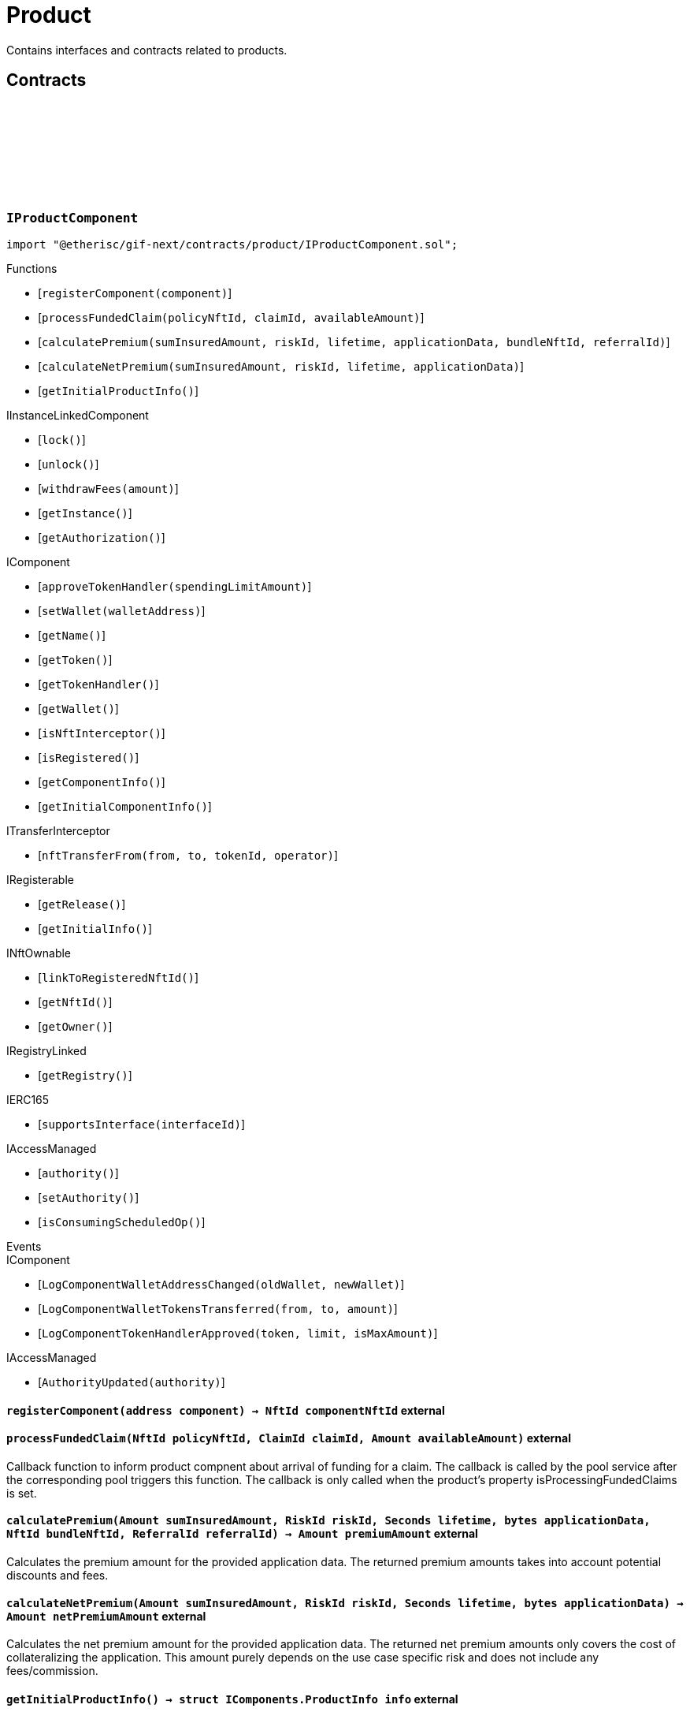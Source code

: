 :github-icon: pass:[<svg class="icon"><use href="#github-icon"/></svg>]

= Product
 
Contains interfaces and contracts related to products. 

== Contracts

:registerComponent: pass:normal[xref:#IProductComponent-registerComponent-address-[`++registerComponent++`]]
:processFundedClaim: pass:normal[xref:#IProductComponent-processFundedClaim-NftId-ClaimId-Amount-[`++processFundedClaim++`]]
:calculatePremium: pass:normal[xref:#IProductComponent-calculatePremium-Amount-RiskId-Seconds-bytes-NftId-ReferralId-[`++calculatePremium++`]]
:calculateNetPremium: pass:normal[xref:#IProductComponent-calculateNetPremium-Amount-RiskId-Seconds-bytes-[`++calculateNetPremium++`]]
:getInitialProductInfo: pass:normal[xref:#IProductComponent-getInitialProductInfo--[`++getInitialProductInfo++`]]

[.contract]
[[IProductComponent]]
=== `++IProductComponent++` link:https://github.com/etherisc/gif-next/blob/develop/contracts/product/IProductComponent.sol[{github-icon},role=heading-link]

[.hljs-theme-light.nopadding]
```solidity
import "@etherisc/gif-next/contracts/product/IProductComponent.sol";
```

[.contract-index]
.Functions
--
* [`++registerComponent(component)++`]
* [`++processFundedClaim(policyNftId, claimId, availableAmount)++`]
* [`++calculatePremium(sumInsuredAmount, riskId, lifetime, applicationData, bundleNftId, referralId)++`]
* [`++calculateNetPremium(sumInsuredAmount, riskId, lifetime, applicationData)++`]
* [`++getInitialProductInfo()++`]

[.contract-subindex-inherited]
.IInstanceLinkedComponent
* [`++lock()++`]
* [`++unlock()++`]
* [`++withdrawFees(amount)++`]
* [`++getInstance()++`]
* [`++getAuthorization()++`]

[.contract-subindex-inherited]
.IComponent
* [`++approveTokenHandler(spendingLimitAmount)++`]
* [`++setWallet(walletAddress)++`]
* [`++getName()++`]
* [`++getToken()++`]
* [`++getTokenHandler()++`]
* [`++getWallet()++`]
* [`++isNftInterceptor()++`]
* [`++isRegistered()++`]
* [`++getComponentInfo()++`]
* [`++getInitialComponentInfo()++`]

[.contract-subindex-inherited]
.ITransferInterceptor
* [`++nftTransferFrom(from, to, tokenId, operator)++`]

[.contract-subindex-inherited]
.IRegisterable
* [`++getRelease()++`]
* [`++getInitialInfo()++`]

[.contract-subindex-inherited]
.INftOwnable
* [`++linkToRegisteredNftId()++`]
* [`++getNftId()++`]
* [`++getOwner()++`]

[.contract-subindex-inherited]
.IRegistryLinked
* [`++getRegistry()++`]

[.contract-subindex-inherited]
.IERC165
* [`++supportsInterface(interfaceId)++`]

[.contract-subindex-inherited]
.IAccessManaged
* [`++authority()++`]
* [`++setAuthority()++`]
* [`++isConsumingScheduledOp()++`]

--

[.contract-index]
.Events
--

[.contract-subindex-inherited]
.IInstanceLinkedComponent

[.contract-subindex-inherited]
.IComponent
* [`++LogComponentWalletAddressChanged(oldWallet, newWallet)++`]
* [`++LogComponentWalletTokensTransferred(from, to, amount)++`]
* [`++LogComponentTokenHandlerApproved(token, limit, isMaxAmount)++`]

[.contract-subindex-inherited]
.ITransferInterceptor

[.contract-subindex-inherited]
.IRegisterable

[.contract-subindex-inherited]
.INftOwnable

[.contract-subindex-inherited]
.IRegistryLinked

[.contract-subindex-inherited]
.IERC165

[.contract-subindex-inherited]
.IAccessManaged
* [`++AuthorityUpdated(authority)++`]

--

[.contract-item]
[[IProductComponent-registerComponent-address-]]
==== `[.contract-item-name]#++registerComponent++#++(address component) → NftId componentNftId++` [.item-kind]#external#

[.contract-item]
[[IProductComponent-processFundedClaim-NftId-ClaimId-Amount-]]
==== `[.contract-item-name]#++processFundedClaim++#++(NftId policyNftId, ClaimId claimId, Amount availableAmount)++` [.item-kind]#external#

Callback function to inform product compnent about arrival of funding for a claim.
The callback is called by the pool service after the corresponding pool triggers this function.
The callback is only called when the product's property isProcessingFundedClaims is set.

[.contract-item]
[[IProductComponent-calculatePremium-Amount-RiskId-Seconds-bytes-NftId-ReferralId-]]
==== `[.contract-item-name]#++calculatePremium++#++(Amount sumInsuredAmount, RiskId riskId, Seconds lifetime, bytes applicationData, NftId bundleNftId, ReferralId referralId) → Amount premiumAmount++` [.item-kind]#external#

Calculates the premium amount for the provided application data.
The returned premium amounts takes into account potential discounts and fees.

[.contract-item]
[[IProductComponent-calculateNetPremium-Amount-RiskId-Seconds-bytes-]]
==== `[.contract-item-name]#++calculateNetPremium++#++(Amount sumInsuredAmount, RiskId riskId, Seconds lifetime, bytes applicationData) → Amount netPremiumAmount++` [.item-kind]#external#

Calculates the net premium amount for the provided application data.
The returned net premium amounts only covers the cost of collateralizing the application.
This amount purely depends on the use case specific risk and does not include any fees/commission.

[.contract-item]
[[IProductComponent-getInitialProductInfo--]]
==== `[.contract-item-name]#++getInitialProductInfo++#++() → struct IComponents.ProductInfo info++` [.item-kind]#external#

returns initial pool specific infos for this pool

:ErrorApplicationServiceNotProduct: pass:normal[xref:#IApplicationService-ErrorApplicationServiceNotProduct-NftId-ObjectType-[`++ErrorApplicationServiceNotProduct++`]]
:ErrorApplicationServiceBundlePoolMismatch: pass:normal[xref:#IApplicationService-ErrorApplicationServiceBundlePoolMismatch-NftId-NftId-NftId-[`++ErrorApplicationServiceBundlePoolMismatch++`]]
:create: pass:normal[xref:#IApplicationService-create-address-RiskId-Amount-Amount-Seconds-NftId-ReferralId-bytes-[`++create++`]]
:adjust: pass:normal[xref:#IApplicationService-adjust-NftId-RiskId-NftId-ReferralId-Amount-Seconds-bytes-[`++adjust++`]]
:renew: pass:normal[xref:#IApplicationService-renew-NftId-NftId-[`++renew++`]]
:revoke: pass:normal[xref:#IApplicationService-revoke-NftId-[`++revoke++`]]

[.contract]
[[IApplicationService]]
=== `++IApplicationService++` link:https://github.com/etherisc/gif-next/blob/develop/contracts/product/IApplicationService.sol[{github-icon},role=heading-link]

[.hljs-theme-light.nopadding]
```solidity
import "@etherisc/gif-next/contracts/product/IApplicationService.sol";
```

gif service responsible for creating applications
only product components may call transaction functions

[.contract-index]
.Functions
--
* [`++create(applicationOwner, riskId, sumInsuredAmount, premiumAmount, lifetime, bundleNftId, referralId, applicationData)++`]
* [`++adjust(applicationNftId, riskId, bundleNftId, referralId, sumInsuredAmount, lifetime, applicationData)++`]
* [`++renew(policyNftId, bundleNftId)++`]
* [`++revoke(policyNftId)++`]

[.contract-subindex-inherited]
.IService
* [`++getDomain()++`]
* [`++getRoleId()++`]

[.contract-subindex-inherited]
.IAccessManaged
* [`++authority()++`]
* [`++setAuthority()++`]
* [`++isConsumingScheduledOp()++`]

[.contract-subindex-inherited]
.IVersionable
* [`++initializeVersionable(activatedBy, activationData)++`]
* [`++upgradeVersionable(upgradeData)++`]
* [`++getVersion()++`]

[.contract-subindex-inherited]
.IRegisterable
* [`++getRelease()++`]
* [`++getInitialInfo()++`]

[.contract-subindex-inherited]
.INftOwnable
* [`++linkToRegisteredNftId()++`]
* [`++getNftId()++`]
* [`++getOwner()++`]

[.contract-subindex-inherited]
.IRegistryLinked
* [`++getRegistry()++`]

[.contract-subindex-inherited]
.IERC165
* [`++supportsInterface(interfaceId)++`]

--

[.contract-index]
.Events
--

[.contract-subindex-inherited]
.IService

[.contract-subindex-inherited]
.IAccessManaged
* [`++AuthorityUpdated(authority)++`]

[.contract-subindex-inherited]
.IVersionable

[.contract-subindex-inherited]
.IRegisterable

[.contract-subindex-inherited]
.INftOwnable

[.contract-subindex-inherited]
.IRegistryLinked

[.contract-subindex-inherited]
.IERC165

--

[.contract-item]
[[IApplicationService-create-address-RiskId-Amount-Amount-Seconds-NftId-ReferralId-bytes-]]
==== `[.contract-item-name]#++create++#++(address applicationOwner, RiskId riskId, Amount sumInsuredAmount, Amount premiumAmount, Seconds lifetime, NftId bundleNftId, ReferralId referralId, bytes applicationData) → NftId applicationNftId++` [.item-kind]#external#

creates a new application based on the specified attributes
may only be called by a product component

[.contract-item]
[[IApplicationService-adjust-NftId-RiskId-NftId-ReferralId-Amount-Seconds-bytes-]]
==== `[.contract-item-name]#++adjust++#++(NftId applicationNftId, RiskId riskId, NftId bundleNftId, ReferralId referralId, Amount sumInsuredAmount, Seconds lifetime, bytes applicationData)++` [.item-kind]#external#

updates application attributes
may only be called while the application is in applied state
may only be called by the referenced product related to applicationNftId

[.contract-item]
[[IApplicationService-renew-NftId-NftId-]]
==== `[.contract-item-name]#++renew++#++(NftId policyNftId, NftId bundleNftId) → NftId applicationNftId++` [.item-kind]#external#

creates a new application that extends the provided policy
lifetime will seamlessly extend referenced policy, for closed policies
lifetime will start at underwriting time
product will need to limit the time window for renewal as underwriting
will lock the collateral at underwriting time which might be earlier than activation time
policyNftId needs to refer to an underwritten (or active or closed) policy
may only be called by the referenced product related to policyNftId

[.contract-item]
[[IApplicationService-revoke-NftId-]]
==== `[.contract-item-name]#++revoke++#++(NftId policyNftId)++` [.item-kind]#external#

revokes the application represented by {policyNftId}
an application can only be revoked in applied state
only the application holder may revoke an application

:ErrorPricingServiceTargetWalletAmountsMismatch: pass:normal[xref:#IPricingService-ErrorPricingServiceTargetWalletAmountsMismatch--[`++ErrorPricingServiceTargetWalletAmountsMismatch++`]]
:ErrorPricingServiceBundlePoolMismatch: pass:normal[xref:#IPricingService-ErrorPricingServiceBundlePoolMismatch-NftId-NftId-NftId-[`++ErrorPricingServiceBundlePoolMismatch++`]]
:ErrorPricingServiceFeeCalculationMismatch: pass:normal[xref:#IPricingService-ErrorPricingServiceFeeCalculationMismatch-Amount-Amount-Amount-Amount-Amount-Amount-[`++ErrorPricingServiceFeeCalculationMismatch++`]]
:calculatePremium: pass:normal[xref:#IPricingService-calculatePremium-NftId-RiskId-Amount-Seconds-bytes-NftId-ReferralId-[`++calculatePremium++`]]

[.contract]
[[IPricingService]]
=== `++IPricingService++` link:https://github.com/etherisc/gif-next/blob/develop/contracts/product/IPricingService.sol[{github-icon},role=heading-link]

[.hljs-theme-light.nopadding]
```solidity
import "@etherisc/gif-next/contracts/product/IPricingService.sol";
```

[.contract-index]
.Functions
--
* [`++calculatePremium(productNftId, riskId, sumInsuredAmount, lifetime, applicationData, bundleNftId, referralId)++`]

[.contract-subindex-inherited]
.IService
* [`++getDomain()++`]
* [`++getRoleId()++`]

[.contract-subindex-inherited]
.IAccessManaged
* [`++authority()++`]
* [`++setAuthority()++`]
* [`++isConsumingScheduledOp()++`]

[.contract-subindex-inherited]
.IVersionable
* [`++initializeVersionable(activatedBy, activationData)++`]
* [`++upgradeVersionable(upgradeData)++`]
* [`++getVersion()++`]

[.contract-subindex-inherited]
.IRegisterable
* [`++getRelease()++`]
* [`++getInitialInfo()++`]

[.contract-subindex-inherited]
.INftOwnable
* [`++linkToRegisteredNftId()++`]
* [`++getNftId()++`]
* [`++getOwner()++`]

[.contract-subindex-inherited]
.IRegistryLinked
* [`++getRegistry()++`]

[.contract-subindex-inherited]
.IERC165
* [`++supportsInterface(interfaceId)++`]

--

[.contract-index]
.Events
--

[.contract-subindex-inherited]
.IService

[.contract-subindex-inherited]
.IAccessManaged
* [`++AuthorityUpdated(authority)++`]

[.contract-subindex-inherited]
.IVersionable

[.contract-subindex-inherited]
.IRegisterable

[.contract-subindex-inherited]
.INftOwnable

[.contract-subindex-inherited]
.IRegistryLinked

[.contract-subindex-inherited]
.IERC165

--

[.contract-item]
[[IPricingService-calculatePremium-NftId-RiskId-Amount-Seconds-bytes-NftId-ReferralId-]]
==== `[.contract-item-name]#++calculatePremium++#++(NftId productNftId, RiskId riskId, Amount sumInsuredAmount, Seconds lifetime, bytes applicationData, NftId bundleNftId, ReferralId referralId) → struct IPolicy.PremiumInfo premium++` [.item-kind]#external#

:PRODUCT_STORAGE_LOCATION_V1: pass:normal[xref:#Product-PRODUCT_STORAGE_LOCATION_V1-bytes32[`++PRODUCT_STORAGE_LOCATION_V1++`]]
:ProductStorage: pass:normal[xref:#Product-ProductStorage[`++ProductStorage++`]]
:registerComponent: pass:normal[xref:#Product-registerComponent-address-[`++registerComponent++`]]
:processFundedClaim: pass:normal[xref:#Product-processFundedClaim-NftId-ClaimId-Amount-[`++processFundedClaim++`]]
:calculatePremium: pass:normal[xref:#Product-calculatePremium-Amount-RiskId-Seconds-bytes-NftId-ReferralId-[`++calculatePremium++`]]
:calculateNetPremium: pass:normal[xref:#Product-calculateNetPremium-Amount-RiskId-Seconds-bytes-[`++calculateNetPremium++`]]
:getInitialProductInfo: pass:normal[xref:#Product-getInitialProductInfo--[`++getInitialProductInfo++`]]
:_initializeProduct: pass:normal[xref:#Product-_initializeProduct-address-NftId-contract-IAuthorization-address-string-address-bool-bool-bool-uint8-bytes-[`++_initializeProduct++`]]
:_setFees: pass:normal[xref:#Product-_setFees-struct-Fee-struct-Fee-[`++_setFees++`]]
:_createRisk: pass:normal[xref:#Product-_createRisk-RiskId-bytes-[`++_createRisk++`]]
:_updateRisk: pass:normal[xref:#Product-_updateRisk-RiskId-bytes-[`++_updateRisk++`]]
:_updateRiskState: pass:normal[xref:#Product-_updateRiskState-RiskId-StateId-[`++_updateRiskState++`]]
:_getRiskInfo: pass:normal[xref:#Product-_getRiskInfo-RiskId-[`++_getRiskInfo++`]]
:_createApplication: pass:normal[xref:#Product-_createApplication-address-RiskId-Amount-Amount-Seconds-NftId-ReferralId-bytes-[`++_createApplication++`]]
:_createPolicy: pass:normal[xref:#Product-_createPolicy-NftId-Timestamp-[`++_createPolicy++`]]
:_decline: pass:normal[xref:#Product-_decline-NftId-[`++_decline++`]]
:_expire: pass:normal[xref:#Product-_expire-NftId-Timestamp-[`++_expire++`]]
:_collectPremium: pass:normal[xref:#Product-_collectPremium-NftId-Timestamp-[`++_collectPremium++`]]
:_activate: pass:normal[xref:#Product-_activate-NftId-Timestamp-[`++_activate++`]]
:_close: pass:normal[xref:#Product-_close-NftId-[`++_close++`]]
:_submitClaim: pass:normal[xref:#Product-_submitClaim-NftId-Amount-bytes-[`++_submitClaim++`]]
:_confirmClaim: pass:normal[xref:#Product-_confirmClaim-NftId-ClaimId-Amount-bytes-[`++_confirmClaim++`]]
:_declineClaim: pass:normal[xref:#Product-_declineClaim-NftId-ClaimId-bytes-[`++_declineClaim++`]]
:_closeClaim: pass:normal[xref:#Product-_closeClaim-NftId-ClaimId-[`++_closeClaim++`]]
:_createPayout: pass:normal[xref:#Product-_createPayout-NftId-ClaimId-Amount-bytes-[`++_createPayout++`]]
:_createPayoutForBeneficiary: pass:normal[xref:#Product-_createPayoutForBeneficiary-NftId-ClaimId-Amount-address-bytes-[`++_createPayoutForBeneficiary++`]]
:_processPayout: pass:normal[xref:#Product-_processPayout-NftId-PayoutId-[`++_processPayout++`]]
:_toRiskId: pass:normal[xref:#Product-_toRiskId-string-[`++_toRiskId++`]]
:_getProductStorage: pass:normal[xref:#Product-_getProductStorage--[`++_getProductStorage++`]]

[.contract]
[[Product]]
=== `++Product++` link:https://github.com/etherisc/gif-next/blob/develop/contracts/product/Product.sol[{github-icon},role=heading-link]

[.hljs-theme-light.nopadding]
```solidity
import "@etherisc/gif-next/contracts/product/Product.sol";
```

[.contract-index]
.Functions
--
* [`++registerComponent(component)++`]
* [`++processFundedClaim(policyNftId, claimId, availableAmount)++`]
* [`++calculatePremium(sumInsuredAmount, riskId, lifetime, applicationData, bundleNftId, referralId)++`]
* [`++calculateNetPremium(sumInsuredAmount, , , )++`]
* [`++getInitialProductInfo()++`]
* [`++_initializeProduct(registry, instanceNftId, authorization, initialOwner, name, token, isInterceptor, isProcessingFundedClaims, hasDistribution, numberOfOracles, componentData)++`]
* [`++_setFees(productFee, processingFee)++`]
* [`++_createRisk(id, data)++`]
* [`++_updateRisk(id, data)++`]
* [`++_updateRiskState(id, state)++`]
* [`++_getRiskInfo(id)++`]
* [`++_createApplication(applicationOwner, riskId, sumInsuredAmount, premiumAmount, lifetime, bundleNftId, referralId, applicationData)++`]
* [`++_createPolicy(applicationNftId, activateAt)++`]
* [`++_decline(policyNftId)++`]
* [`++_expire(policyNftId, expireAt)++`]
* [`++_collectPremium(policyNftId, activateAt)++`]
* [`++_activate(policyNftId, activateAt)++`]
* [`++_close(policyNftId)++`]
* [`++_submitClaim(policyNftId, claimAmount, claimData)++`]
* [`++_confirmClaim(policyNftId, claimId, confirmedAmount, data)++`]
* [`++_declineClaim(policyNftId, claimId, data)++`]
* [`++_closeClaim(policyNftId, claimId)++`]
* [`++_createPayout(policyNftId, claimId, amount, data)++`]
* [`++_createPayoutForBeneficiary(policyNftId, claimId, amount, beneficiary, data)++`]
* [`++_processPayout(policyNftId, payoutId)++`]
* [`++_toRiskId(riskName)++`]
* [`++_getProductStorage()++`]

[.contract-subindex-inherited]
.IProductComponent

[.contract-subindex-inherited]
.InstanceLinkedComponent
* [`++lock()++`]
* [`++unlock()++`]
* [`++withdrawFees(amount)++`]
* [`++getInstance()++`]
* [`++getAuthorization()++`]
* [`++_initializeInstanceLinkedComponent(registry, parentNftId, name, token, componentType, authorization, isInterceptor, initialOwner, componentData)++`]
* [`++_checkAndGetInstanceNftId(registryAddress, parentNftId, componentType)++`]
* [`++_checkAndGetRegistry(registryAddress, objectNftId, requiredType)++`]
* [`++_setWallet(newWallet)++`]
* [`++_getComponentInfo()++`]
* [`++_getInstanceReader()++`]
* [`++_withdrawFees(amount)++`]
* [`++_getServiceAddress(domain)++`]

[.contract-subindex-inherited]
.IInstanceLinkedComponent

[.contract-subindex-inherited]
.Component
* [`++_initializeComponent(authority, registry, parentNftId, name, token, componentType, isInterceptor, initialOwner, registryData, componentData)++`]
* [`++approveTokenHandler(spendingLimitAmount)++`]
* [`++approveTokenHandler(token, spendingLimitAmount)++`]
* [`++setWallet(newWallet)++`]
* [`++nftTransferFrom(from, to, tokenId, operator)++`]
* [`++getWallet()++`]
* [`++getTokenHandler()++`]
* [`++getToken()++`]
* [`++getName()++`]
* [`++getComponentInfo()++`]
* [`++getInitialComponentInfo()++`]
* [`++isNftInterceptor()++`]
* [`++isRegistered()++`]
* [`++_nftMint(to, tokenId)++`]
* [`++_nftTransferFrom(from, to, tokenId, operator)++`]
* [`++_approveTokenHandler(amount)++`]

[.contract-subindex-inherited]
.IComponent

[.contract-subindex-inherited]
.ITransferInterceptor

[.contract-subindex-inherited]
.Registerable
* [`++_initializeRegisterable(registry, parentNftId, objectType, isInterceptor, initialOwner, data)++`]
* [`++getRelease()++`]
* [`++getInitialInfo()++`]

[.contract-subindex-inherited]
.IRegisterable

[.contract-subindex-inherited]
.NftOwnable
* [`++_checkNftType(nftId, expectedObjectType)++`]
* [`++_initializeNftOwnable(registry, initialOwner)++`]
* [`++linkToRegisteredNftId()++`]
* [`++getNftId()++`]
* [`++getOwner()++`]
* [`++_linkToNftOwnable(nftOwnableAddress)++`]

[.contract-subindex-inherited]
.INftOwnable

[.contract-subindex-inherited]
.RegistryLinked
* [`++_initializeRegistryLinked(registryAddress)++`]
* [`++getRegistry()++`]

[.contract-subindex-inherited]
.IRegistryLinked

[.contract-subindex-inherited]
.InitializableERC165
* [`++_initializeERC165()++`]
* [`++_registerInterface(interfaceId)++`]
* [`++supportsInterface(interfaceId)++`]

[.contract-subindex-inherited]
.IERC165

[.contract-subindex-inherited]
.AccessManagedUpgradeable
* [`++__AccessManaged_init(initialAuthority)++`]
* [`++__AccessManaged_init_unchained(initialAuthority)++`]
* [`++authority()++`]
* [`++setAuthority(newAuthority)++`]
* [`++isConsumingScheduledOp()++`]
* [`++_setAuthority(newAuthority)++`]
* [`++_checkCanCall(caller, data)++`]

[.contract-subindex-inherited]
.IAccessManaged

[.contract-subindex-inherited]
.ContextUpgradeable
* [`++__Context_init()++`]
* [`++__Context_init_unchained()++`]
* [`++_msgSender()++`]
* [`++_msgData()++`]
* [`++_contextSuffixLength()++`]

[.contract-subindex-inherited]
.Initializable
* [`++_checkInitializing()++`]
* [`++_disableInitializers()++`]
* [`++_getInitializedVersion()++`]
* [`++_isInitializing()++`]

--

[.contract-index]
.Events
--

[.contract-subindex-inherited]
.IProductComponent

[.contract-subindex-inherited]
.InstanceLinkedComponent

[.contract-subindex-inherited]
.IInstanceLinkedComponent

[.contract-subindex-inherited]
.Component

[.contract-subindex-inherited]
.IComponent
* [`++LogComponentWalletAddressChanged(oldWallet, newWallet)++`]
* [`++LogComponentWalletTokensTransferred(from, to, amount)++`]
* [`++LogComponentTokenHandlerApproved(token, limit, isMaxAmount)++`]

[.contract-subindex-inherited]
.ITransferInterceptor

[.contract-subindex-inherited]
.Registerable

[.contract-subindex-inherited]
.IRegisterable

[.contract-subindex-inherited]
.NftOwnable

[.contract-subindex-inherited]
.INftOwnable

[.contract-subindex-inherited]
.RegistryLinked

[.contract-subindex-inherited]
.IRegistryLinked

[.contract-subindex-inherited]
.InitializableERC165

[.contract-subindex-inherited]
.IERC165

[.contract-subindex-inherited]
.AccessManagedUpgradeable

[.contract-subindex-inherited]
.IAccessManaged
* [`++AuthorityUpdated(authority)++`]

[.contract-subindex-inherited]
.ContextUpgradeable

[.contract-subindex-inherited]
.Initializable
* [`++Initialized(version)++`]

--

[.contract-item]
[[Product-registerComponent-address-]]
==== `[.contract-item-name]#++registerComponent++#++(address component) → NftId componentNftId++` [.item-kind]#external#

[.contract-item]
[[Product-processFundedClaim-NftId-ClaimId-Amount-]]
==== `[.contract-item-name]#++processFundedClaim++#++(NftId policyNftId, ClaimId claimId, Amount availableAmount)++` [.item-kind]#external#

Callback function to inform product compnent about arrival of funding for a claim.
The callback is called by the pool service after the corresponding pool triggers this function.
The callback is only called when the product's property isProcessingFundedClaims is set.

[.contract-item]
[[Product-calculatePremium-Amount-RiskId-Seconds-bytes-NftId-ReferralId-]]
==== `[.contract-item-name]#++calculatePremium++#++(Amount sumInsuredAmount, RiskId riskId, Seconds lifetime, bytes applicationData, NftId bundleNftId, ReferralId referralId) → Amount premiumAmount++` [.item-kind]#public#

Calculates the premium amount for the provided application data.
The returned premium amounts takes into account potential discounts and fees.

[.contract-item]
[[Product-calculateNetPremium-Amount-RiskId-Seconds-bytes-]]
==== `[.contract-item-name]#++calculateNetPremium++#++(Amount sumInsuredAmount, RiskId, Seconds, bytes) → Amount netPremiumAmount++` [.item-kind]#external#

[.contract-item]
[[Product-getInitialProductInfo--]]
==== `[.contract-item-name]#++getInitialProductInfo++#++() → struct IComponents.ProductInfo poolInfo++` [.item-kind]#public#

returns initial pool specific infos for this pool

[.contract-item]
[[Product-_initializeProduct-address-NftId-contract-IAuthorization-address-string-address-bool-bool-bool-uint8-bytes-]]
==== `[.contract-item-name]#++_initializeProduct++#++(address registry, NftId instanceNftId, contract IAuthorization authorization, address initialOwner, string name, address token, bool isInterceptor, bool isProcessingFundedClaims, bool hasDistribution, uint8 numberOfOracles, bytes componentData)++` [.item-kind]#internal#

[.contract-item]
[[Product-_setFees-struct-Fee-struct-Fee-]]
==== `[.contract-item-name]#++_setFees++#++(struct Fee productFee, struct Fee processingFee)++` [.item-kind]#internal#

[.contract-item]
[[Product-_createRisk-RiskId-bytes-]]
==== `[.contract-item-name]#++_createRisk++#++(RiskId id, bytes data)++` [.item-kind]#internal#

[.contract-item]
[[Product-_updateRisk-RiskId-bytes-]]
==== `[.contract-item-name]#++_updateRisk++#++(RiskId id, bytes data)++` [.item-kind]#internal#

[.contract-item]
[[Product-_updateRiskState-RiskId-StateId-]]
==== `[.contract-item-name]#++_updateRiskState++#++(RiskId id, StateId state)++` [.item-kind]#internal#

[.contract-item]
[[Product-_getRiskInfo-RiskId-]]
==== `[.contract-item-name]#++_getRiskInfo++#++(RiskId id) → struct IRisk.RiskInfo info++` [.item-kind]#internal#

[.contract-item]
[[Product-_createApplication-address-RiskId-Amount-Amount-Seconds-NftId-ReferralId-bytes-]]
==== `[.contract-item-name]#++_createApplication++#++(address applicationOwner, RiskId riskId, Amount sumInsuredAmount, Amount premiumAmount, Seconds lifetime, NftId bundleNftId, ReferralId referralId, bytes applicationData) → NftId applicationNftId++` [.item-kind]#internal#

[.contract-item]
[[Product-_createPolicy-NftId-Timestamp-]]
==== `[.contract-item-name]#++_createPolicy++#++(NftId applicationNftId, Timestamp activateAt)++` [.item-kind]#internal#

[.contract-item]
[[Product-_decline-NftId-]]
==== `[.contract-item-name]#++_decline++#++(NftId policyNftId)++` [.item-kind]#internal#

[.contract-item]
[[Product-_expire-NftId-Timestamp-]]
==== `[.contract-item-name]#++_expire++#++(NftId policyNftId, Timestamp expireAt) → Timestamp expiredAt++` [.item-kind]#internal#

[.contract-item]
[[Product-_collectPremium-NftId-Timestamp-]]
==== `[.contract-item-name]#++_collectPremium++#++(NftId policyNftId, Timestamp activateAt)++` [.item-kind]#internal#

[.contract-item]
[[Product-_activate-NftId-Timestamp-]]
==== `[.contract-item-name]#++_activate++#++(NftId policyNftId, Timestamp activateAt)++` [.item-kind]#internal#

[.contract-item]
[[Product-_close-NftId-]]
==== `[.contract-item-name]#++_close++#++(NftId policyNftId)++` [.item-kind]#internal#

[.contract-item]
[[Product-_submitClaim-NftId-Amount-bytes-]]
==== `[.contract-item-name]#++_submitClaim++#++(NftId policyNftId, Amount claimAmount, bytes claimData) → ClaimId++` [.item-kind]#internal#

[.contract-item]
[[Product-_confirmClaim-NftId-ClaimId-Amount-bytes-]]
==== `[.contract-item-name]#++_confirmClaim++#++(NftId policyNftId, ClaimId claimId, Amount confirmedAmount, bytes data)++` [.item-kind]#internal#

[.contract-item]
[[Product-_declineClaim-NftId-ClaimId-bytes-]]
==== `[.contract-item-name]#++_declineClaim++#++(NftId policyNftId, ClaimId claimId, bytes data)++` [.item-kind]#internal#

[.contract-item]
[[Product-_closeClaim-NftId-ClaimId-]]
==== `[.contract-item-name]#++_closeClaim++#++(NftId policyNftId, ClaimId claimId)++` [.item-kind]#internal#

[.contract-item]
[[Product-_createPayout-NftId-ClaimId-Amount-bytes-]]
==== `[.contract-item-name]#++_createPayout++#++(NftId policyNftId, ClaimId claimId, Amount amount, bytes data) → PayoutId++` [.item-kind]#internal#

[.contract-item]
[[Product-_createPayoutForBeneficiary-NftId-ClaimId-Amount-address-bytes-]]
==== `[.contract-item-name]#++_createPayoutForBeneficiary++#++(NftId policyNftId, ClaimId claimId, Amount amount, address beneficiary, bytes data) → PayoutId++` [.item-kind]#internal#

[.contract-item]
[[Product-_processPayout-NftId-PayoutId-]]
==== `[.contract-item-name]#++_processPayout++#++(NftId policyNftId, PayoutId payoutId)++` [.item-kind]#internal#

[.contract-item]
[[Product-_toRiskId-string-]]
==== `[.contract-item-name]#++_toRiskId++#++(string riskName) → RiskId riskId++` [.item-kind]#internal#

[.contract-item]
[[Product-_getProductStorage--]]
==== `[.contract-item-name]#++_getProductStorage++#++() → struct Product.ProductStorage $++` [.item-kind]#internal#

:setFees: pass:normal[xref:#BasicProduct-setFees-struct-Fee-struct-Fee-[`++setFees++`]]
:_initializeBasicProduct: pass:normal[xref:#BasicProduct-_initializeBasicProduct-address-NftId-contract-IAuthorization-address-string-address-bool-bool-uint8-[`++_initializeBasicProduct++`]]

[.contract]
[[BasicProduct]]
=== `++BasicProduct++` link:https://github.com/etherisc/gif-next/blob/develop/contracts/product/BasicProduct.sol[{github-icon},role=heading-link]

[.hljs-theme-light.nopadding]
```solidity
import "@etherisc/gif-next/contracts/product/BasicProduct.sol";
```

[.contract-index]
.Functions
--
* [`++setFees(productFee, processingFee)++`]
* [`++_initializeBasicProduct(registry, instanceNftId, authorization, initialOwner, name, token, isInterceptor, hasDistribution, numberOfOracles)++`]

[.contract-subindex-inherited]
.Product
* [`++registerComponent(component)++`]
* [`++processFundedClaim(policyNftId, claimId, availableAmount)++`]
* [`++calculatePremium(sumInsuredAmount, riskId, lifetime, applicationData, bundleNftId, referralId)++`]
* [`++calculateNetPremium(sumInsuredAmount, , , )++`]
* [`++getInitialProductInfo()++`]
* [`++_initializeProduct(registry, instanceNftId, authorization, initialOwner, name, token, isInterceptor, isProcessingFundedClaims, hasDistribution, numberOfOracles, componentData)++`]
* [`++_setFees(productFee, processingFee)++`]
* [`++_createRisk(id, data)++`]
* [`++_updateRisk(id, data)++`]
* [`++_updateRiskState(id, state)++`]
* [`++_getRiskInfo(id)++`]
* [`++_createApplication(applicationOwner, riskId, sumInsuredAmount, premiumAmount, lifetime, bundleNftId, referralId, applicationData)++`]
* [`++_createPolicy(applicationNftId, activateAt)++`]
* [`++_decline(policyNftId)++`]
* [`++_expire(policyNftId, expireAt)++`]
* [`++_collectPremium(policyNftId, activateAt)++`]
* [`++_activate(policyNftId, activateAt)++`]
* [`++_close(policyNftId)++`]
* [`++_submitClaim(policyNftId, claimAmount, claimData)++`]
* [`++_confirmClaim(policyNftId, claimId, confirmedAmount, data)++`]
* [`++_declineClaim(policyNftId, claimId, data)++`]
* [`++_closeClaim(policyNftId, claimId)++`]
* [`++_createPayout(policyNftId, claimId, amount, data)++`]
* [`++_createPayoutForBeneficiary(policyNftId, claimId, amount, beneficiary, data)++`]
* [`++_processPayout(policyNftId, payoutId)++`]
* [`++_toRiskId(riskName)++`]
* [`++_getProductStorage()++`]

[.contract-subindex-inherited]
.IProductComponent

[.contract-subindex-inherited]
.InstanceLinkedComponent
* [`++lock()++`]
* [`++unlock()++`]
* [`++withdrawFees(amount)++`]
* [`++getInstance()++`]
* [`++getAuthorization()++`]
* [`++_initializeInstanceLinkedComponent(registry, parentNftId, name, token, componentType, authorization, isInterceptor, initialOwner, componentData)++`]
* [`++_checkAndGetInstanceNftId(registryAddress, parentNftId, componentType)++`]
* [`++_checkAndGetRegistry(registryAddress, objectNftId, requiredType)++`]
* [`++_setWallet(newWallet)++`]
* [`++_getComponentInfo()++`]
* [`++_getInstanceReader()++`]
* [`++_withdrawFees(amount)++`]
* [`++_getServiceAddress(domain)++`]

[.contract-subindex-inherited]
.IInstanceLinkedComponent

[.contract-subindex-inherited]
.Component
* [`++_initializeComponent(authority, registry, parentNftId, name, token, componentType, isInterceptor, initialOwner, registryData, componentData)++`]
* [`++approveTokenHandler(spendingLimitAmount)++`]
* [`++approveTokenHandler(token, spendingLimitAmount)++`]
* [`++setWallet(newWallet)++`]
* [`++nftTransferFrom(from, to, tokenId, operator)++`]
* [`++getWallet()++`]
* [`++getTokenHandler()++`]
* [`++getToken()++`]
* [`++getName()++`]
* [`++getComponentInfo()++`]
* [`++getInitialComponentInfo()++`]
* [`++isNftInterceptor()++`]
* [`++isRegistered()++`]
* [`++_nftMint(to, tokenId)++`]
* [`++_nftTransferFrom(from, to, tokenId, operator)++`]
* [`++_approveTokenHandler(amount)++`]

[.contract-subindex-inherited]
.IComponent

[.contract-subindex-inherited]
.ITransferInterceptor

[.contract-subindex-inherited]
.Registerable
* [`++_initializeRegisterable(registry, parentNftId, objectType, isInterceptor, initialOwner, data)++`]
* [`++getRelease()++`]
* [`++getInitialInfo()++`]

[.contract-subindex-inherited]
.IRegisterable

[.contract-subindex-inherited]
.NftOwnable
* [`++_checkNftType(nftId, expectedObjectType)++`]
* [`++_initializeNftOwnable(registry, initialOwner)++`]
* [`++linkToRegisteredNftId()++`]
* [`++getNftId()++`]
* [`++getOwner()++`]
* [`++_linkToNftOwnable(nftOwnableAddress)++`]

[.contract-subindex-inherited]
.INftOwnable

[.contract-subindex-inherited]
.RegistryLinked
* [`++_initializeRegistryLinked(registryAddress)++`]
* [`++getRegistry()++`]

[.contract-subindex-inherited]
.IRegistryLinked

[.contract-subindex-inherited]
.InitializableERC165
* [`++_initializeERC165()++`]
* [`++_registerInterface(interfaceId)++`]
* [`++supportsInterface(interfaceId)++`]

[.contract-subindex-inherited]
.IERC165

[.contract-subindex-inherited]
.AccessManagedUpgradeable
* [`++__AccessManaged_init(initialAuthority)++`]
* [`++__AccessManaged_init_unchained(initialAuthority)++`]
* [`++authority()++`]
* [`++setAuthority(newAuthority)++`]
* [`++isConsumingScheduledOp()++`]
* [`++_setAuthority(newAuthority)++`]
* [`++_checkCanCall(caller, data)++`]

[.contract-subindex-inherited]
.IAccessManaged

[.contract-subindex-inherited]
.ContextUpgradeable
* [`++__Context_init()++`]
* [`++__Context_init_unchained()++`]
* [`++_msgSender()++`]
* [`++_msgData()++`]
* [`++_contextSuffixLength()++`]

[.contract-subindex-inherited]
.Initializable
* [`++_checkInitializing()++`]
* [`++_disableInitializers()++`]
* [`++_getInitializedVersion()++`]
* [`++_isInitializing()++`]

--

[.contract-index]
.Events
--

[.contract-subindex-inherited]
.Product

[.contract-subindex-inherited]
.IProductComponent

[.contract-subindex-inherited]
.InstanceLinkedComponent

[.contract-subindex-inherited]
.IInstanceLinkedComponent

[.contract-subindex-inherited]
.Component

[.contract-subindex-inherited]
.IComponent
* [`++LogComponentWalletAddressChanged(oldWallet, newWallet)++`]
* [`++LogComponentWalletTokensTransferred(from, to, amount)++`]
* [`++LogComponentTokenHandlerApproved(token, limit, isMaxAmount)++`]

[.contract-subindex-inherited]
.ITransferInterceptor

[.contract-subindex-inherited]
.Registerable

[.contract-subindex-inherited]
.IRegisterable

[.contract-subindex-inherited]
.NftOwnable

[.contract-subindex-inherited]
.INftOwnable

[.contract-subindex-inherited]
.RegistryLinked

[.contract-subindex-inherited]
.IRegistryLinked

[.contract-subindex-inherited]
.InitializableERC165

[.contract-subindex-inherited]
.IERC165

[.contract-subindex-inherited]
.AccessManagedUpgradeable

[.contract-subindex-inherited]
.IAccessManaged
* [`++AuthorityUpdated(authority)++`]

[.contract-subindex-inherited]
.ContextUpgradeable

[.contract-subindex-inherited]
.Initializable
* [`++Initialized(version)++`]

--

[.contract-item]
[[BasicProduct-setFees-struct-Fee-struct-Fee-]]
==== `[.contract-item-name]#++setFees++#++(struct Fee productFee, struct Fee processingFee)++` [.item-kind]#external#

[.contract-item]
[[BasicProduct-_initializeBasicProduct-address-NftId-contract-IAuthorization-address-string-address-bool-bool-uint8-]]
==== `[.contract-item-name]#++_initializeBasicProduct++#++(address registry, NftId instanceNftId, contract IAuthorization authorization, address initialOwner, string name, address token, bool isInterceptor, bool hasDistribution, uint8 numberOfOracles)++` [.item-kind]#internal#

:constructor: pass:normal[xref:#BasicProductAuthorization-constructor-string-[`++constructor++`]]
:_setupTargets: pass:normal[xref:#BasicProductAuthorization-_setupTargets--[`++_setupTargets++`]]
:_setupTargetAuthorizations: pass:normal[xref:#BasicProductAuthorization-_setupTargetAuthorizations--[`++_setupTargetAuthorizations++`]]

[.contract]
[[BasicProductAuthorization]]
=== `++BasicProductAuthorization++` link:https://github.com/etherisc/gif-next/blob/develop/contracts/product/BasicProductAuthorization.sol[{github-icon},role=heading-link]

[.hljs-theme-light.nopadding]
```solidity
import "@etherisc/gif-next/contracts/product/BasicProductAuthorization.sol";
```

[.contract-index]
.Functions
--
* [`++constructor(componentName)++`]
* [`++_setupTargets()++`]
* [`++_setupTargetAuthorizations()++`]

[.contract-subindex-inherited]
.Authorization
* [`++getServiceDomains()++`]
* [`++getServiceRole(serviceDomain)++`]
* [`++getServiceTarget(serviceDomain)++`]
* [`++getRoles()++`]
* [`++roleExists(roleId)++`]
* [`++getRoleInfo(roleId)++`]
* [`++getTargetName()++`]
* [`++getMainTarget()++`]
* [`++getTarget(targetName)++`]
* [`++getTargets()++`]
* [`++targetExists(target)++`]
* [`++getTargetRole(target)++`]
* [`++getAuthorizedRoles(target)++`]
* [`++getAuthorizedFunctions(target, roleId)++`]
* [`++getRelease()++`]
* [`++_setupServiceTargets()++`]
* [`++_setupRoles()++`]
* [`++_addServiceTargetWithRole(serviceDomain)++`]
* [`++_addRole(roleId, info)++`]
* [`++_addContractRole(roleId, name)++`]
* [`++_addServiceRole(serviceDomain)++`]
* [`++_addComponentTargetWithRole(componentType)++`]
* [`++_addComponentTargetWithRole(componentType, index)++`]
* [`++_addCustomRole(roleId, adminRoleId, maxMemberCount, name)++`]
* [`++_addTargetWithRole(targetName, roleId, roleName)++`]
* [`++_addTarget(name)++`]
* [`++_authorizeForTarget(target, authorizedRoleId)++`]
* [`++_authorize(functions, selector, name)++`]
* [`++_toTargetRoleId(targetDomain)++`]
* [`++_toTargetRoleName(targetName)++`]
* [`++_toRoleInfo(adminRoleId, roleType, maxMemberCount, name)++`]

[.contract-subindex-inherited]
.IAuthorization

[.contract-subindex-inherited]
.IAccess

--

[.contract-item]
[[BasicProductAuthorization-constructor-string-]]
==== `[.contract-item-name]#++constructor++#++(string componentName)++` [.item-kind]#public#

[.contract-item]
[[BasicProductAuthorization-_setupTargets--]]
==== `[.contract-item-name]#++_setupTargets++#++()++` [.item-kind]#internal#

Sets up the relevant (non-service) targets for the component.
Overwrite this function for a specific component.

[.contract-item]
[[BasicProductAuthorization-_setupTargetAuthorizations--]]
==== `[.contract-item-name]#++_setupTargetAuthorizations++#++()++` [.item-kind]#internal#

Sets up the relevant target authorizations for the component.
Overwrite this function for a specific realease.

:_initialize: pass:normal[xref:#ApplicationService-_initialize-address-bytes-[`++_initialize++`]]
:_checkLinkedpplicationParameters: pass:normal[xref:#ApplicationService-_checkLinkedpplicationParameters-contract-InstanceReader-NftId-RiskId-ReferralId-NftId-[`++_checkLinkedpplicationParameters++`]]
:_registerApplication: pass:normal[xref:#ApplicationService-_registerApplication-NftId-address-[`++_registerApplication++`]]
:_calculatePremiumAmount: pass:normal[xref:#ApplicationService-_calculatePremiumAmount-struct-IPolicy-PolicyInfo-[`++_calculatePremiumAmount++`]]
:create: pass:normal[xref:#ApplicationService-create-address-RiskId-Amount-Amount-Seconds-NftId-ReferralId-bytes-[`++create++`]]
:_createApplicationInfo: pass:normal[xref:#ApplicationService-_createApplicationInfo-NftId-RiskId-Amount-Amount-Seconds-NftId-ReferralId-bytes-[`++_createApplicationInfo++`]]
:renew: pass:normal[xref:#ApplicationService-renew-NftId-NftId-[`++renew++`]]
:adjust: pass:normal[xref:#ApplicationService-adjust-NftId-RiskId-NftId-ReferralId-Amount-Seconds-bytes-[`++adjust++`]]
:revoke: pass:normal[xref:#ApplicationService-revoke-NftId-[`++revoke++`]]
:_getDomain: pass:normal[xref:#ApplicationService-_getDomain--[`++_getDomain++`]]

[.contract]
[[ApplicationService]]
=== `++ApplicationService++` link:https://github.com/etherisc/gif-next/blob/develop/contracts/product/ApplicationService.sol[{github-icon},role=heading-link]

[.hljs-theme-light.nopadding]
```solidity
import "@etherisc/gif-next/contracts/product/ApplicationService.sol";
```

[.contract-index]
.Functions
--
* [`++_initialize(owner, data)++`]
* [`++_checkLinkedpplicationParameters(instanceReader, productNftId, rirskId, referralId, bundleNftId)++`]
* [`++_registerApplication(productNftId, applicationOwner)++`]
* [`++_calculatePremiumAmount(info)++`]
* [`++create(applicationOwner, riskId, sumInsuredAmount, premiumAmount, lifetime, bundleNftId, referralId, applicationData)++`]
* [`++_createApplicationInfo(productNftId, riskId, sumInsuredAmount, premiumAmount, lifetime, bundleNftId, referralId, applicationData)++`]
* [`++renew(policyNftId, bundleNftId)++`]
* [`++adjust(applicationNftId, riskId, bundleNftId, referralId, sumInsuredAmount, lifetime, applicationData)++`]
* [`++revoke(applicationNftId)++`]
* [`++_getDomain()++`]

[.contract-subindex-inherited]
.IApplicationService

[.contract-subindex-inherited]
.ComponentVerifyingService
* [`++_getAndVerifyActiveComponent(expectedType)++`]
* [`++_getAndVerifyComponentInfo(componentNftId, expectedType, onlyActive)++`]
* [`++_getInstanceForComponent(registry, componentInfo)++`]
* [`++_getProductNftId(componentNftId)++`]
* [`++_getInstance(registry, instanceNftId)++`]

[.contract-subindex-inherited]
.Service
* [`++_initializeService(registry, authority, initialOwner)++`]
* [`++getDomain()++`]
* [`++getRoleId()++`]
* [`++getVersion()++`]
* [`++_getServiceAddress(domain)++`]

[.contract-subindex-inherited]
.IService

[.contract-subindex-inherited]
.ReentrancyGuardUpgradeable
* [`++__ReentrancyGuard_init()++`]
* [`++__ReentrancyGuard_init_unchained()++`]
* [`++_reentrancyGuardEntered()++`]

[.contract-subindex-inherited]
.AccessManagedUpgradeable
* [`++__AccessManaged_init(initialAuthority)++`]
* [`++__AccessManaged_init_unchained(initialAuthority)++`]
* [`++authority()++`]
* [`++setAuthority(newAuthority)++`]
* [`++isConsumingScheduledOp()++`]
* [`++_setAuthority(newAuthority)++`]
* [`++_checkCanCall(caller, data)++`]

[.contract-subindex-inherited]
.IAccessManaged

[.contract-subindex-inherited]
.ContextUpgradeable
* [`++__Context_init()++`]
* [`++__Context_init_unchained()++`]
* [`++_msgSender()++`]
* [`++_msgData()++`]
* [`++_contextSuffixLength()++`]

[.contract-subindex-inherited]
.Versionable
* [`++initializeVersionable(activatedBy, data)++`]
* [`++upgradeVersionable(data)++`]
* [`++_upgrade(data)++`]

[.contract-subindex-inherited]
.IVersionable

[.contract-subindex-inherited]
.Registerable
* [`++_initializeRegisterable(registry, parentNftId, objectType, isInterceptor, initialOwner, data)++`]
* [`++getRelease()++`]
* [`++getInitialInfo()++`]

[.contract-subindex-inherited]
.IRegisterable

[.contract-subindex-inherited]
.NftOwnable
* [`++_checkNftType(nftId, expectedObjectType)++`]
* [`++_initializeNftOwnable(registry, initialOwner)++`]
* [`++linkToRegisteredNftId()++`]
* [`++getNftId()++`]
* [`++getOwner()++`]
* [`++_linkToNftOwnable(nftOwnableAddress)++`]

[.contract-subindex-inherited]
.INftOwnable

[.contract-subindex-inherited]
.RegistryLinked
* [`++_initializeRegistryLinked(registryAddress)++`]
* [`++getRegistry()++`]

[.contract-subindex-inherited]
.IRegistryLinked

[.contract-subindex-inherited]
.InitializableERC165
* [`++_initializeERC165()++`]
* [`++_registerInterface(interfaceId)++`]
* [`++supportsInterface(interfaceId)++`]

[.contract-subindex-inherited]
.IERC165

[.contract-subindex-inherited]
.Initializable
* [`++_checkInitializing()++`]
* [`++_disableInitializers()++`]
* [`++_getInitializedVersion()++`]
* [`++_isInitializing()++`]

--

[.contract-index]
.Events
--

[.contract-subindex-inherited]
.IApplicationService

[.contract-subindex-inherited]
.ComponentVerifyingService

[.contract-subindex-inherited]
.Service

[.contract-subindex-inherited]
.IService

[.contract-subindex-inherited]
.ReentrancyGuardUpgradeable

[.contract-subindex-inherited]
.AccessManagedUpgradeable

[.contract-subindex-inherited]
.IAccessManaged
* [`++AuthorityUpdated(authority)++`]

[.contract-subindex-inherited]
.ContextUpgradeable

[.contract-subindex-inherited]
.Versionable

[.contract-subindex-inherited]
.IVersionable

[.contract-subindex-inherited]
.Registerable

[.contract-subindex-inherited]
.IRegisterable

[.contract-subindex-inherited]
.NftOwnable

[.contract-subindex-inherited]
.INftOwnable

[.contract-subindex-inherited]
.RegistryLinked

[.contract-subindex-inherited]
.IRegistryLinked

[.contract-subindex-inherited]
.InitializableERC165

[.contract-subindex-inherited]
.IERC165

[.contract-subindex-inherited]
.Initializable
* [`++Initialized(version)++`]

--

[.contract-item]
[[ApplicationService-_initialize-address-bytes-]]
==== `[.contract-item-name]#++_initialize++#++(address owner, bytes data)++` [.item-kind]#internal#

[.contract-item]
[[ApplicationService-_checkLinkedpplicationParameters-contract-InstanceReader-NftId-RiskId-ReferralId-NftId-]]
==== `[.contract-item-name]#++_checkLinkedpplicationParameters++#++(contract InstanceReader instanceReader, NftId productNftId, RiskId rirskId, ReferralId referralId, NftId bundleNftId)++` [.item-kind]#internal#

[.contract-item]
[[ApplicationService-_registerApplication-NftId-address-]]
==== `[.contract-item-name]#++_registerApplication++#++(NftId productNftId, address applicationOwner) → NftId applicationNftId++` [.item-kind]#internal#

[.contract-item]
[[ApplicationService-_calculatePremiumAmount-struct-IPolicy-PolicyInfo-]]
==== `[.contract-item-name]#++_calculatePremiumAmount++#++(struct IPolicy.PolicyInfo info) → Amount premiumAmount++` [.item-kind]#internal#

[.contract-item]
[[ApplicationService-create-address-RiskId-Amount-Amount-Seconds-NftId-ReferralId-bytes-]]
==== `[.contract-item-name]#++create++#++(address applicationOwner, RiskId riskId, Amount sumInsuredAmount, Amount premiumAmount, Seconds lifetime, NftId bundleNftId, ReferralId referralId, bytes applicationData) → NftId applicationNftId++` [.item-kind]#external#

creates a new application based on the specified attributes
may only be called by a product component

[.contract-item]
[[ApplicationService-_createApplicationInfo-NftId-RiskId-Amount-Amount-Seconds-NftId-ReferralId-bytes-]]
==== `[.contract-item-name]#++_createApplicationInfo++#++(NftId productNftId, RiskId riskId, Amount sumInsuredAmount, Amount premiumAmount, Seconds lifetime, NftId bundleNftId, ReferralId referralId, bytes applicationData) → struct IPolicy.PolicyInfo applicationInfo++` [.item-kind]#internal#

[.contract-item]
[[ApplicationService-renew-NftId-NftId-]]
==== `[.contract-item-name]#++renew++#++(NftId policyNftId, NftId bundleNftId) → NftId applicationNftId++` [.item-kind]#external#

creates a new application that extends the provided policy
lifetime will seamlessly extend referenced policy, for closed policies
lifetime will start at underwriting time
product will need to limit the time window for renewal as underwriting
will lock the collateral at underwriting time which might be earlier than activation time
policyNftId needs to refer to an underwritten (or active or closed) policy
may only be called by the referenced product related to policyNftId

[.contract-item]
[[ApplicationService-adjust-NftId-RiskId-NftId-ReferralId-Amount-Seconds-bytes-]]
==== `[.contract-item-name]#++adjust++#++(NftId applicationNftId, RiskId riskId, NftId bundleNftId, ReferralId referralId, Amount sumInsuredAmount, Seconds lifetime, bytes applicationData)++` [.item-kind]#external#

updates application attributes
may only be called while the application is in applied state
may only be called by the referenced product related to applicationNftId

[.contract-item]
[[ApplicationService-revoke-NftId-]]
==== `[.contract-item-name]#++revoke++#++(NftId applicationNftId)++` [.item-kind]#external#

[.contract-item]
[[ApplicationService-_getDomain--]]
==== `[.contract-item-name]#++_getDomain++#++() → ObjectType++` [.item-kind]#internal#

:_distributionService: pass:normal[xref:#PricingService-_distributionService-contract-IDistributionService[`++_distributionService++`]]
:_initialize: pass:normal[xref:#PricingService-_initialize-address-bytes-[`++_initialize++`]]
:calculatePremium: pass:normal[xref:#PricingService-calculatePremium-NftId-RiskId-Amount-Seconds-bytes-NftId-ReferralId-[`++calculatePremium++`]]
:_getFixedFeeAmounts: pass:normal[xref:#PricingService-_getFixedFeeAmounts-Amount-struct-IComponents-ProductInfo-struct-IBundle-BundleInfo-[`++_getFixedFeeAmounts++`]]
:_calculateVariableFeeAmounts: pass:normal[xref:#PricingService-_calculateVariableFeeAmounts-struct-IPolicy-PremiumInfo-struct-IComponents-ProductInfo-struct-IBundle-BundleInfo-[`++_calculateVariableFeeAmounts++`]]
:_calculateDistributionOwnerFeeAmount: pass:normal[xref:#PricingService-_calculateDistributionOwnerFeeAmount-struct-IPolicy-PremiumInfo-struct-IComponents-ProductInfo-ReferralId-contract-InstanceReader-[`++_calculateDistributionOwnerFeeAmount++`]]
:_calculateTargetWalletAmounts: pass:normal[xref:#PricingService-_calculateTargetWalletAmounts-struct-IPolicy-PremiumInfo-[`++_calculateTargetWalletAmounts++`]]
:_getDomain: pass:normal[xref:#PricingService-_getDomain--[`++_getDomain++`]]

[.contract]
[[PricingService]]
=== `++PricingService++` link:https://github.com/etherisc/gif-next/blob/develop/contracts/product/PricingService.sol[{github-icon},role=heading-link]

[.hljs-theme-light.nopadding]
```solidity
import "@etherisc/gif-next/contracts/product/PricingService.sol";
```

[.contract-index]
.Functions
--
* [`++_initialize(owner, data)++`]
* [`++calculatePremium(productNftId, riskId, sumInsuredAmount, lifetime, applicationData, bundleNftId, referralId)++`]
* [`++_getFixedFeeAmounts(netPremiumAmount, productInfo, bundleInfo)++`]
* [`++_calculateVariableFeeAmounts(premium, productInfo, bundleInfo)++`]
* [`++_calculateDistributionOwnerFeeAmount(premium, productInfo, referralId, reader)++`]
* [`++_calculateTargetWalletAmounts(premium)++`]
* [`++_getDomain()++`]

[.contract-subindex-inherited]
.IPricingService

[.contract-subindex-inherited]
.ComponentVerifyingService
* [`++_getAndVerifyActiveComponent(expectedType)++`]
* [`++_getAndVerifyComponentInfo(componentNftId, expectedType, onlyActive)++`]
* [`++_getInstanceForComponent(registry, componentInfo)++`]
* [`++_getProductNftId(componentNftId)++`]
* [`++_getInstance(registry, instanceNftId)++`]

[.contract-subindex-inherited]
.Service
* [`++_initializeService(registry, authority, initialOwner)++`]
* [`++getDomain()++`]
* [`++getRoleId()++`]
* [`++getVersion()++`]
* [`++_getServiceAddress(domain)++`]

[.contract-subindex-inherited]
.IService

[.contract-subindex-inherited]
.ReentrancyGuardUpgradeable
* [`++__ReentrancyGuard_init()++`]
* [`++__ReentrancyGuard_init_unchained()++`]
* [`++_reentrancyGuardEntered()++`]

[.contract-subindex-inherited]
.AccessManagedUpgradeable
* [`++__AccessManaged_init(initialAuthority)++`]
* [`++__AccessManaged_init_unchained(initialAuthority)++`]
* [`++authority()++`]
* [`++setAuthority(newAuthority)++`]
* [`++isConsumingScheduledOp()++`]
* [`++_setAuthority(newAuthority)++`]
* [`++_checkCanCall(caller, data)++`]

[.contract-subindex-inherited]
.IAccessManaged

[.contract-subindex-inherited]
.ContextUpgradeable
* [`++__Context_init()++`]
* [`++__Context_init_unchained()++`]
* [`++_msgSender()++`]
* [`++_msgData()++`]
* [`++_contextSuffixLength()++`]

[.contract-subindex-inherited]
.Versionable
* [`++initializeVersionable(activatedBy, data)++`]
* [`++upgradeVersionable(data)++`]
* [`++_upgrade(data)++`]

[.contract-subindex-inherited]
.IVersionable

[.contract-subindex-inherited]
.Registerable
* [`++_initializeRegisterable(registry, parentNftId, objectType, isInterceptor, initialOwner, data)++`]
* [`++getRelease()++`]
* [`++getInitialInfo()++`]

[.contract-subindex-inherited]
.IRegisterable

[.contract-subindex-inherited]
.NftOwnable
* [`++_checkNftType(nftId, expectedObjectType)++`]
* [`++_initializeNftOwnable(registry, initialOwner)++`]
* [`++linkToRegisteredNftId()++`]
* [`++getNftId()++`]
* [`++getOwner()++`]
* [`++_linkToNftOwnable(nftOwnableAddress)++`]

[.contract-subindex-inherited]
.INftOwnable

[.contract-subindex-inherited]
.RegistryLinked
* [`++_initializeRegistryLinked(registryAddress)++`]
* [`++getRegistry()++`]

[.contract-subindex-inherited]
.IRegistryLinked

[.contract-subindex-inherited]
.InitializableERC165
* [`++_initializeERC165()++`]
* [`++_registerInterface(interfaceId)++`]
* [`++supportsInterface(interfaceId)++`]

[.contract-subindex-inherited]
.IERC165

[.contract-subindex-inherited]
.Initializable
* [`++_checkInitializing()++`]
* [`++_disableInitializers()++`]
* [`++_getInitializedVersion()++`]
* [`++_isInitializing()++`]

--

[.contract-index]
.Events
--

[.contract-subindex-inherited]
.IPricingService

[.contract-subindex-inherited]
.ComponentVerifyingService

[.contract-subindex-inherited]
.Service

[.contract-subindex-inherited]
.IService

[.contract-subindex-inherited]
.ReentrancyGuardUpgradeable

[.contract-subindex-inherited]
.AccessManagedUpgradeable

[.contract-subindex-inherited]
.IAccessManaged
* [`++AuthorityUpdated(authority)++`]

[.contract-subindex-inherited]
.ContextUpgradeable

[.contract-subindex-inherited]
.Versionable

[.contract-subindex-inherited]
.IVersionable

[.contract-subindex-inherited]
.Registerable

[.contract-subindex-inherited]
.IRegisterable

[.contract-subindex-inherited]
.NftOwnable

[.contract-subindex-inherited]
.INftOwnable

[.contract-subindex-inherited]
.RegistryLinked

[.contract-subindex-inherited]
.IRegistryLinked

[.contract-subindex-inherited]
.InitializableERC165

[.contract-subindex-inherited]
.IERC165

[.contract-subindex-inherited]
.Initializable
* [`++Initialized(version)++`]

--

[.contract-item]
[[PricingService-_initialize-address-bytes-]]
==== `[.contract-item-name]#++_initialize++#++(address owner, bytes data)++` [.item-kind]#internal#

[.contract-item]
[[PricingService-calculatePremium-NftId-RiskId-Amount-Seconds-bytes-NftId-ReferralId-]]
==== `[.contract-item-name]#++calculatePremium++#++(NftId productNftId, RiskId riskId, Amount sumInsuredAmount, Seconds lifetime, bytes applicationData, NftId bundleNftId, ReferralId referralId) → struct IPolicy.PremiumInfo premium++` [.item-kind]#external#

calculates the premium amount for the specified attributes
also returns the various fee components involved with creating a policy

[.contract-item]
[[PricingService-_getFixedFeeAmounts-Amount-struct-IComponents-ProductInfo-struct-IBundle-BundleInfo-]]
==== `[.contract-item-name]#++_getFixedFeeAmounts++#++(Amount netPremiumAmount, struct IComponents.ProductInfo productInfo, struct IBundle.BundleInfo bundleInfo) → struct IPolicy.PremiumInfo premium++` [.item-kind]#internal#

[.contract-item]
[[PricingService-_calculateVariableFeeAmounts-struct-IPolicy-PremiumInfo-struct-IComponents-ProductInfo-struct-IBundle-BundleInfo-]]
==== `[.contract-item-name]#++_calculateVariableFeeAmounts++#++(struct IPolicy.PremiumInfo premium, struct IComponents.ProductInfo productInfo, struct IBundle.BundleInfo bundleInfo) → struct IPolicy.PremiumInfo intermadiatePremium++` [.item-kind]#internal#

[.contract-item]
[[PricingService-_calculateDistributionOwnerFeeAmount-struct-IPolicy-PremiumInfo-struct-IComponents-ProductInfo-ReferralId-contract-InstanceReader-]]
==== `[.contract-item-name]#++_calculateDistributionOwnerFeeAmount++#++(struct IPolicy.PremiumInfo premium, struct IComponents.ProductInfo productInfo, ReferralId referralId, contract InstanceReader reader) → struct IPolicy.PremiumInfo finalPremium++` [.item-kind]#internal#

[.contract-item]
[[PricingService-_calculateTargetWalletAmounts-struct-IPolicy-PremiumInfo-]]
==== `[.contract-item-name]#++_calculateTargetWalletAmounts++#++(struct IPolicy.PremiumInfo premium) → struct IPolicy.PremiumInfo premiumWithTargetWalletAmounts++` [.item-kind]#internal#

[.contract-item]
[[PricingService-_getDomain--]]
==== `[.contract-item-name]#++_getDomain++#++() → ObjectType++` [.item-kind]#internal#

:_policyService: pass:normal[xref:#ClaimService-_policyService-contract-IPolicyService[`++_policyService++`]]
:_poolService: pass:normal[xref:#ClaimService-_poolService-contract-IPoolService[`++_poolService++`]]
:_initialize: pass:normal[xref:#ClaimService-_initialize-address-bytes-[`++_initialize++`]]
:submit: pass:normal[xref:#ClaimService-submit-NftId-Amount-bytes-[`++submit++`]]
:confirm: pass:normal[xref:#ClaimService-confirm-NftId-ClaimId-Amount-bytes-[`++confirm++`]]
:decline: pass:normal[xref:#ClaimService-decline-NftId-ClaimId-bytes-[`++decline++`]]
:revoke: pass:normal[xref:#ClaimService-revoke-NftId-ClaimId-[`++revoke++`]]
:close: pass:normal[xref:#ClaimService-close-NftId-ClaimId-[`++close++`]]
:createPayoutForBeneficiary: pass:normal[xref:#ClaimService-createPayoutForBeneficiary-NftId-ClaimId-Amount-address-bytes-[`++createPayoutForBeneficiary++`]]
:createPayout: pass:normal[xref:#ClaimService-createPayout-NftId-ClaimId-Amount-bytes-[`++createPayout++`]]
:processPayout: pass:normal[xref:#ClaimService-processPayout-NftId-PayoutId-[`++processPayout++`]]
:_createPayout: pass:normal[xref:#ClaimService-_createPayout-NftId-ClaimId-Amount-address-bytes-[`++_createPayout++`]]
:_calculatePayoutAmount: pass:normal[xref:#ClaimService-_calculatePayoutAmount-contract-InstanceReader-NftId-struct-IPolicy-PolicyInfo-struct-IPolicy-PayoutInfo-[`++_calculatePayoutAmount++`]]
:_verifyCallerWithPolicy: pass:normal[xref:#ClaimService-_verifyCallerWithPolicy-NftId-[`++_verifyCallerWithPolicy++`]]
:_verifyClaim: pass:normal[xref:#ClaimService-_verifyClaim-contract-InstanceReader-NftId-ClaimId-StateId-[`++_verifyClaim++`]]
:_processConfirmedClaimByPool: pass:normal[xref:#ClaimService-_processConfirmedClaimByPool-contract-InstanceReader-NftId-NftId-ClaimId-Amount-[`++_processConfirmedClaimByPool++`]]
:_policyHolderClaimConfirmed: pass:normal[xref:#ClaimService-_policyHolderClaimConfirmed-NftId-ClaimId-Amount-[`++_policyHolderClaimConfirmed++`]]
:_policyHolderPayoutExecuted: pass:normal[xref:#ClaimService-_policyHolderPayoutExecuted-NftId-PayoutId-address-Amount-[`++_policyHolderPayoutExecuted++`]]
:_getPolicyHolder: pass:normal[xref:#ClaimService-_getPolicyHolder-NftId-[`++_getPolicyHolder++`]]
:_getDomain: pass:normal[xref:#ClaimService-_getDomain--[`++_getDomain++`]]

[.contract]
[[ClaimService]]
=== `++ClaimService++` link:https://github.com/etherisc/gif-next/blob/develop/contracts/product/ClaimService.sol[{github-icon},role=heading-link]

[.hljs-theme-light.nopadding]
```solidity
import "@etherisc/gif-next/contracts/product/ClaimService.sol";
```

[.contract-index]
.Functions
--
* [`++_initialize(owner, data)++`]
* [`++submit(policyNftId, claimAmount, claimData)++`]
* [`++confirm(policyNftId, claimId, confirmedAmount, data)++`]
* [`++decline(policyNftId, claimId, data)++`]
* [`++revoke(policyNftId, claimId)++`]
* [`++close(policyNftId, claimId)++`]
* [`++createPayoutForBeneficiary(policyNftId, claimId, amount, beneficiary, data)++`]
* [`++createPayout(policyNftId, claimId, amount, data)++`]
* [`++processPayout(policyNftId, payoutId)++`]
* [`++_createPayout(policyNftId, claimId, amount, beneficiary, data)++`]
* [`++_calculatePayoutAmount(instanceReader, policyNftId, policyInfo, payoutInfo)++`]
* [`++_verifyCallerWithPolicy(policyNftId)++`]
* [`++_verifyClaim(instanceReader, policyNftId, claimId, expectedState)++`]
* [`++_processConfirmedClaimByPool(instanceReader, productNftId, policyNftId, claimId, amount)++`]
* [`++_policyHolderClaimConfirmed(policyNftId, claimId, confirmedAmount)++`]
* [`++_policyHolderPayoutExecuted(policyNftId, payoutId, beneficiary, payoutAmount)++`]
* [`++_getPolicyHolder(policyNftId)++`]
* [`++_getDomain()++`]

[.contract-subindex-inherited]
.IClaimService

[.contract-subindex-inherited]
.ComponentVerifyingService
* [`++_getAndVerifyActiveComponent(expectedType)++`]
* [`++_getAndVerifyComponentInfo(componentNftId, expectedType, onlyActive)++`]
* [`++_getInstanceForComponent(registry, componentInfo)++`]
* [`++_getProductNftId(componentNftId)++`]
* [`++_getInstance(registry, instanceNftId)++`]

[.contract-subindex-inherited]
.Service
* [`++_initializeService(registry, authority, initialOwner)++`]
* [`++getDomain()++`]
* [`++getRoleId()++`]
* [`++getVersion()++`]
* [`++_getServiceAddress(domain)++`]

[.contract-subindex-inherited]
.IService

[.contract-subindex-inherited]
.ReentrancyGuardUpgradeable
* [`++__ReentrancyGuard_init()++`]
* [`++__ReentrancyGuard_init_unchained()++`]
* [`++_reentrancyGuardEntered()++`]

[.contract-subindex-inherited]
.AccessManagedUpgradeable
* [`++__AccessManaged_init(initialAuthority)++`]
* [`++__AccessManaged_init_unchained(initialAuthority)++`]
* [`++authority()++`]
* [`++setAuthority(newAuthority)++`]
* [`++isConsumingScheduledOp()++`]
* [`++_setAuthority(newAuthority)++`]
* [`++_checkCanCall(caller, data)++`]

[.contract-subindex-inherited]
.IAccessManaged

[.contract-subindex-inherited]
.ContextUpgradeable
* [`++__Context_init()++`]
* [`++__Context_init_unchained()++`]
* [`++_msgSender()++`]
* [`++_msgData()++`]
* [`++_contextSuffixLength()++`]

[.contract-subindex-inherited]
.Versionable
* [`++initializeVersionable(activatedBy, data)++`]
* [`++upgradeVersionable(data)++`]
* [`++_upgrade(data)++`]

[.contract-subindex-inherited]
.IVersionable

[.contract-subindex-inherited]
.Registerable
* [`++_initializeRegisterable(registry, parentNftId, objectType, isInterceptor, initialOwner, data)++`]
* [`++getRelease()++`]
* [`++getInitialInfo()++`]

[.contract-subindex-inherited]
.IRegisterable

[.contract-subindex-inherited]
.NftOwnable
* [`++_checkNftType(nftId, expectedObjectType)++`]
* [`++_initializeNftOwnable(registry, initialOwner)++`]
* [`++linkToRegisteredNftId()++`]
* [`++getNftId()++`]
* [`++getOwner()++`]
* [`++_linkToNftOwnable(nftOwnableAddress)++`]

[.contract-subindex-inherited]
.INftOwnable

[.contract-subindex-inherited]
.RegistryLinked
* [`++_initializeRegistryLinked(registryAddress)++`]
* [`++getRegistry()++`]

[.contract-subindex-inherited]
.IRegistryLinked

[.contract-subindex-inherited]
.InitializableERC165
* [`++_initializeERC165()++`]
* [`++_registerInterface(interfaceId)++`]
* [`++supportsInterface(interfaceId)++`]

[.contract-subindex-inherited]
.IERC165

[.contract-subindex-inherited]
.Initializable
* [`++_checkInitializing()++`]
* [`++_disableInitializers()++`]
* [`++_getInitializedVersion()++`]
* [`++_isInitializing()++`]

--

[.contract-index]
.Events
--

[.contract-subindex-inherited]
.IClaimService
* [`++LogClaimServiceClaimSubmitted(policyNftId, claimId, claimAmount)++`]
* [`++LogClaimServiceClaimConfirmed(policyNftId, claimId, confirmedAmount)++`]
* [`++LogClaimServiceClaimDeclined(policyNftId, claimId)++`]
* [`++LogClaimServiceClaimRevoked(policyNftId, claimId)++`]
* [`++LogClaimServiceClaimClosed(policyNftId, claimId)++`]
* [`++LogClaimServicePayoutCreated(policyNftId, payoutId, amount, beneficiary)++`]
* [`++LogClaimServicePayoutProcessed(policyNftId, payoutId, amount, beneficiary, netAmount, processingFeeAmount)++`]

[.contract-subindex-inherited]
.ComponentVerifyingService

[.contract-subindex-inherited]
.Service

[.contract-subindex-inherited]
.IService

[.contract-subindex-inherited]
.ReentrancyGuardUpgradeable

[.contract-subindex-inherited]
.AccessManagedUpgradeable

[.contract-subindex-inherited]
.IAccessManaged
* [`++AuthorityUpdated(authority)++`]

[.contract-subindex-inherited]
.ContextUpgradeable

[.contract-subindex-inherited]
.Versionable

[.contract-subindex-inherited]
.IVersionable

[.contract-subindex-inherited]
.Registerable

[.contract-subindex-inherited]
.IRegisterable

[.contract-subindex-inherited]
.NftOwnable

[.contract-subindex-inherited]
.INftOwnable

[.contract-subindex-inherited]
.RegistryLinked

[.contract-subindex-inherited]
.IRegistryLinked

[.contract-subindex-inherited]
.InitializableERC165

[.contract-subindex-inherited]
.IERC165

[.contract-subindex-inherited]
.Initializable
* [`++Initialized(version)++`]

--

[.contract-item]
[[ClaimService-_initialize-address-bytes-]]
==== `[.contract-item-name]#++_initialize++#++(address owner, bytes data)++` [.item-kind]#internal#

[.contract-item]
[[ClaimService-submit-NftId-Amount-bytes-]]
==== `[.contract-item-name]#++submit++#++(NftId policyNftId, Amount claimAmount, bytes claimData) → ClaimId claimId++` [.item-kind]#external#

create a new claim for the specified policy
returns the id of the newly created claim
function can only be called by product, policy needs to match with calling product

[.contract-item]
[[ClaimService-confirm-NftId-ClaimId-Amount-bytes-]]
==== `[.contract-item-name]#++confirm++#++(NftId policyNftId, ClaimId claimId, Amount confirmedAmount, bytes data)++` [.item-kind]#external#

confirms the specified claim and specifies the payout amount
function can only be called by product, policy needs to match with calling product

[.contract-item]
[[ClaimService-decline-NftId-ClaimId-bytes-]]
==== `[.contract-item-name]#++decline++#++(NftId policyNftId, ClaimId claimId, bytes data)++` [.item-kind]#external#

declines the specified claim
function can only be called by product, policy needs to match with calling product

[.contract-item]
[[ClaimService-revoke-NftId-ClaimId-]]
==== `[.contract-item-name]#++revoke++#++(NftId policyNftId, ClaimId claimId)++` [.item-kind]#external#

revokes the specified claim
function can only be called by product, policy needs to match with calling product

[.contract-item]
[[ClaimService-close-NftId-ClaimId-]]
==== `[.contract-item-name]#++close++#++(NftId policyNftId, ClaimId claimId)++` [.item-kind]#external#

closes the specified claim
function can only be called by product, policy needs to match with calling product

[.contract-item]
[[ClaimService-createPayoutForBeneficiary-NftId-ClaimId-Amount-address-bytes-]]
==== `[.contract-item-name]#++createPayoutForBeneficiary++#++(NftId policyNftId, ClaimId claimId, Amount amount, address beneficiary, bytes data) → PayoutId payoutId++` [.item-kind]#external#

Creates a new payout for the specified claim and beneficiary.
returns the id of the newly created payout, this id is unique for the specified policy
function can only be called by product, policy needs to match with calling product

[.contract-item]
[[ClaimService-createPayout-NftId-ClaimId-Amount-bytes-]]
==== `[.contract-item-name]#++createPayout++#++(NftId policyNftId, ClaimId claimId, Amount amount, bytes data) → PayoutId payoutId++` [.item-kind]#external#

Creates a new payout for the specified claim.
The beneficiary is the holder of the policy NFT
returns the id of the newly created payout, this id is unique for the specified policy
function can only be called by product, policy needs to match with calling product

[.contract-item]
[[ClaimService-processPayout-NftId-PayoutId-]]
==== `[.contract-item-name]#++processPayout++#++(NftId policyNftId, PayoutId payoutId)++` [.item-kind]#external#

processes the specified payout
this includes moving the payout token to the beneficiary (default: policy holder)
function can only be called by product, policy needs to match with calling product

[.contract-item]
[[ClaimService-_createPayout-NftId-ClaimId-Amount-address-bytes-]]
==== `[.contract-item-name]#++_createPayout++#++(NftId policyNftId, ClaimId claimId, Amount amount, address beneficiary, bytes data) → PayoutId payoutId++` [.item-kind]#internal#

[.contract-item]
[[ClaimService-_calculatePayoutAmount-contract-InstanceReader-NftId-struct-IPolicy-PolicyInfo-struct-IPolicy-PayoutInfo-]]
==== `[.contract-item-name]#++_calculatePayoutAmount++#++(contract InstanceReader instanceReader, NftId policyNftId, struct IPolicy.PolicyInfo policyInfo, struct IPolicy.PayoutInfo payoutInfo) → Amount netPayoutAmount, Amount processingFeeAmount, address beneficiary++` [.item-kind]#internal#

[.contract-item]
[[ClaimService-_verifyCallerWithPolicy-NftId-]]
==== `[.contract-item-name]#++_verifyCallerWithPolicy++#++(NftId policyNftId) → NftId productNftId, contract IInstance instance, contract InstanceReader instanceReader, contract InstanceStore instanceStore, struct IPolicy.PolicyInfo policyInfo++` [.item-kind]#internal#

[.contract-item]
[[ClaimService-_verifyClaim-contract-InstanceReader-NftId-ClaimId-StateId-]]
==== `[.contract-item-name]#++_verifyClaim++#++(contract InstanceReader instanceReader, NftId policyNftId, ClaimId claimId, StateId expectedState) → struct IPolicy.ClaimInfo claimInfo++` [.item-kind]#internal#

[.contract-item]
[[ClaimService-_processConfirmedClaimByPool-contract-InstanceReader-NftId-NftId-ClaimId-Amount-]]
==== `[.contract-item-name]#++_processConfirmedClaimByPool++#++(contract InstanceReader instanceReader, NftId productNftId, NftId policyNftId, ClaimId claimId, Amount amount)++` [.item-kind]#internal#

[.contract-item]
[[ClaimService-_policyHolderClaimConfirmed-NftId-ClaimId-Amount-]]
==== `[.contract-item-name]#++_policyHolderClaimConfirmed++#++(NftId policyNftId, ClaimId claimId, Amount confirmedAmount)++` [.item-kind]#internal#

[.contract-item]
[[ClaimService-_policyHolderPayoutExecuted-NftId-PayoutId-address-Amount-]]
==== `[.contract-item-name]#++_policyHolderPayoutExecuted++#++(NftId policyNftId, PayoutId payoutId, address beneficiary, Amount payoutAmount)++` [.item-kind]#internal#

[.contract-item]
[[ClaimService-_getPolicyHolder-NftId-]]
==== `[.contract-item-name]#++_getPolicyHolder++#++(NftId policyNftId) → contract IPolicyHolder policyHolder++` [.item-kind]#internal#

[.contract-item]
[[ClaimService-_getDomain--]]
==== `[.contract-item-name]#++_getDomain++#++() → ObjectType++` [.item-kind]#internal#

:constructor: pass:normal[xref:#ApplicationServiceManager-constructor-address-address-bytes32-[`++constructor++`]]
:getApplicationService: pass:normal[xref:#ApplicationServiceManager-getApplicationService--[`++getApplicationService++`]]

[.contract]
[[ApplicationServiceManager]]
=== `++ApplicationServiceManager++` link:https://github.com/etherisc/gif-next/blob/develop/contracts/product/ApplicationServiceManager.sol[{github-icon},role=heading-link]

[.hljs-theme-light.nopadding]
```solidity
import "@etherisc/gif-next/contracts/product/ApplicationServiceManager.sol";
```

[.contract-index]
.Functions
--
* [`++constructor(authority, registry, salt)++`]
* [`++getApplicationService()++`]

[.contract-subindex-inherited]
.ProxyManager
* [`++initialize(registry, implementation, data, salt)++`]
* [`++deploy(registry, initialImplementation, initializationData)++`]
* [`++deployDetermenistic(registry, initialImplementation, initializationData, salt)++`]
* [`++upgrade(newImplementation, upgradeData)++`]
* [`++linkToProxy()++`]
* [`++getDeployData(proxyOwner, deployData)++`]
* [`++getUpgradeData(upgradeData)++`]
* [`++getProxy()++`]
* [`++getVersion()++`]
* [`++getVersionCount()++`]
* [`++getVersion(idx)++`]
* [`++getVersionInfo(_version)++`]

[.contract-subindex-inherited]
.NftOwnable
* [`++_checkNftType(nftId, expectedObjectType)++`]
* [`++_initializeNftOwnable(registry, initialOwner)++`]
* [`++linkToRegisteredNftId()++`]
* [`++getNftId()++`]
* [`++getOwner()++`]
* [`++_linkToNftOwnable(nftOwnableAddress)++`]

[.contract-subindex-inherited]
.INftOwnable

[.contract-subindex-inherited]
.RegistryLinked
* [`++_initializeRegistryLinked(registryAddress)++`]
* [`++getRegistry()++`]

[.contract-subindex-inherited]
.IRegistryLinked

[.contract-subindex-inherited]
.InitializableERC165
* [`++_initializeERC165()++`]
* [`++_registerInterface(interfaceId)++`]
* [`++supportsInterface(interfaceId)++`]

[.contract-subindex-inherited]
.IERC165

[.contract-subindex-inherited]
.Initializable
* [`++_checkInitializing()++`]
* [`++_disableInitializers()++`]
* [`++_getInitializedVersion()++`]
* [`++_isInitializing()++`]

--

[.contract-index]
.Events
--

[.contract-subindex-inherited]
.ProxyManager
* [`++LogProxyManagerVersionableDeployed(proxy, initialImplementation)++`]
* [`++LogProxyManagerVersionableUpgraded(proxy, upgradedImplementation)++`]

[.contract-subindex-inherited]
.NftOwnable

[.contract-subindex-inherited]
.INftOwnable

[.contract-subindex-inherited]
.RegistryLinked

[.contract-subindex-inherited]
.IRegistryLinked

[.contract-subindex-inherited]
.InitializableERC165

[.contract-subindex-inherited]
.IERC165

[.contract-subindex-inherited]
.Initializable
* [`++Initialized(version)++`]

--

[.contract-item]
[[ApplicationServiceManager-constructor-address-address-bytes32-]]
==== `[.contract-item-name]#++constructor++#++(address authority, address registry, bytes32 salt)++` [.item-kind]#public#

initializes proxy manager with service implementation

[.contract-item]
[[ApplicationServiceManager-getApplicationService--]]
==== `[.contract-item-name]#++getApplicationService++#++() → contract ApplicationService++` [.item-kind]#external#

:constructor: pass:normal[xref:#PricingServiceManager-constructor-address-address-bytes32-[`++constructor++`]]
:getPricingService: pass:normal[xref:#PricingServiceManager-getPricingService--[`++getPricingService++`]]

[.contract]
[[PricingServiceManager]]
=== `++PricingServiceManager++` link:https://github.com/etherisc/gif-next/blob/develop/contracts/product/PricingServiceManager.sol[{github-icon},role=heading-link]

[.hljs-theme-light.nopadding]
```solidity
import "@etherisc/gif-next/contracts/product/PricingServiceManager.sol";
```

[.contract-index]
.Functions
--
* [`++constructor(authority, registryAddress, salt)++`]
* [`++getPricingService()++`]

[.contract-subindex-inherited]
.ProxyManager
* [`++initialize(registry, implementation, data, salt)++`]
* [`++deploy(registry, initialImplementation, initializationData)++`]
* [`++deployDetermenistic(registry, initialImplementation, initializationData, salt)++`]
* [`++upgrade(newImplementation, upgradeData)++`]
* [`++linkToProxy()++`]
* [`++getDeployData(proxyOwner, deployData)++`]
* [`++getUpgradeData(upgradeData)++`]
* [`++getProxy()++`]
* [`++getVersion()++`]
* [`++getVersionCount()++`]
* [`++getVersion(idx)++`]
* [`++getVersionInfo(_version)++`]

[.contract-subindex-inherited]
.NftOwnable
* [`++_checkNftType(nftId, expectedObjectType)++`]
* [`++_initializeNftOwnable(registry, initialOwner)++`]
* [`++linkToRegisteredNftId()++`]
* [`++getNftId()++`]
* [`++getOwner()++`]
* [`++_linkToNftOwnable(nftOwnableAddress)++`]

[.contract-subindex-inherited]
.INftOwnable

[.contract-subindex-inherited]
.RegistryLinked
* [`++_initializeRegistryLinked(registryAddress)++`]
* [`++getRegistry()++`]

[.contract-subindex-inherited]
.IRegistryLinked

[.contract-subindex-inherited]
.InitializableERC165
* [`++_initializeERC165()++`]
* [`++_registerInterface(interfaceId)++`]
* [`++supportsInterface(interfaceId)++`]

[.contract-subindex-inherited]
.IERC165

[.contract-subindex-inherited]
.Initializable
* [`++_checkInitializing()++`]
* [`++_disableInitializers()++`]
* [`++_getInitializedVersion()++`]
* [`++_isInitializing()++`]

--

[.contract-index]
.Events
--

[.contract-subindex-inherited]
.ProxyManager
* [`++LogProxyManagerVersionableDeployed(proxy, initialImplementation)++`]
* [`++LogProxyManagerVersionableUpgraded(proxy, upgradedImplementation)++`]

[.contract-subindex-inherited]
.NftOwnable

[.contract-subindex-inherited]
.INftOwnable

[.contract-subindex-inherited]
.RegistryLinked

[.contract-subindex-inherited]
.IRegistryLinked

[.contract-subindex-inherited]
.InitializableERC165

[.contract-subindex-inherited]
.IERC165

[.contract-subindex-inherited]
.Initializable
* [`++Initialized(version)++`]

--

[.contract-item]
[[PricingServiceManager-constructor-address-address-bytes32-]]
==== `[.contract-item-name]#++constructor++#++(address authority, address registryAddress, bytes32 salt)++` [.item-kind]#public#

initializes proxy manager with pricing service implementation and deploys instance

[.contract-item]
[[PricingServiceManager-getPricingService--]]
==== `[.contract-item-name]#++getPricingService++#++() → contract PricingService++` [.item-kind]#external#

:constructor: pass:normal[xref:#ClaimServiceManager-constructor-address-address-bytes32-[`++constructor++`]]
:getClaimService: pass:normal[xref:#ClaimServiceManager-getClaimService--[`++getClaimService++`]]

[.contract]
[[ClaimServiceManager]]
=== `++ClaimServiceManager++` link:https://github.com/etherisc/gif-next/blob/develop/contracts/product/ClaimServiceManager.sol[{github-icon},role=heading-link]

[.hljs-theme-light.nopadding]
```solidity
import "@etherisc/gif-next/contracts/product/ClaimServiceManager.sol";
```

[.contract-index]
.Functions
--
* [`++constructor(authority, registry, salt)++`]
* [`++getClaimService()++`]

[.contract-subindex-inherited]
.ProxyManager
* [`++initialize(registry, implementation, data, salt)++`]
* [`++deploy(registry, initialImplementation, initializationData)++`]
* [`++deployDetermenistic(registry, initialImplementation, initializationData, salt)++`]
* [`++upgrade(newImplementation, upgradeData)++`]
* [`++linkToProxy()++`]
* [`++getDeployData(proxyOwner, deployData)++`]
* [`++getUpgradeData(upgradeData)++`]
* [`++getProxy()++`]
* [`++getVersion()++`]
* [`++getVersionCount()++`]
* [`++getVersion(idx)++`]
* [`++getVersionInfo(_version)++`]

[.contract-subindex-inherited]
.NftOwnable
* [`++_checkNftType(nftId, expectedObjectType)++`]
* [`++_initializeNftOwnable(registry, initialOwner)++`]
* [`++linkToRegisteredNftId()++`]
* [`++getNftId()++`]
* [`++getOwner()++`]
* [`++_linkToNftOwnable(nftOwnableAddress)++`]

[.contract-subindex-inherited]
.INftOwnable

[.contract-subindex-inherited]
.RegistryLinked
* [`++_initializeRegistryLinked(registryAddress)++`]
* [`++getRegistry()++`]

[.contract-subindex-inherited]
.IRegistryLinked

[.contract-subindex-inherited]
.InitializableERC165
* [`++_initializeERC165()++`]
* [`++_registerInterface(interfaceId)++`]
* [`++supportsInterface(interfaceId)++`]

[.contract-subindex-inherited]
.IERC165

[.contract-subindex-inherited]
.Initializable
* [`++_checkInitializing()++`]
* [`++_disableInitializers()++`]
* [`++_getInitializedVersion()++`]
* [`++_isInitializing()++`]

--

[.contract-index]
.Events
--

[.contract-subindex-inherited]
.ProxyManager
* [`++LogProxyManagerVersionableDeployed(proxy, initialImplementation)++`]
* [`++LogProxyManagerVersionableUpgraded(proxy, upgradedImplementation)++`]

[.contract-subindex-inherited]
.NftOwnable

[.contract-subindex-inherited]
.INftOwnable

[.contract-subindex-inherited]
.RegistryLinked

[.contract-subindex-inherited]
.IRegistryLinked

[.contract-subindex-inherited]
.InitializableERC165

[.contract-subindex-inherited]
.IERC165

[.contract-subindex-inherited]
.Initializable
* [`++Initialized(version)++`]

--

[.contract-item]
[[ClaimServiceManager-constructor-address-address-bytes32-]]
==== `[.contract-item-name]#++constructor++#++(address authority, address registry, bytes32 salt)++` [.item-kind]#public#

initializes proxy manager with service implementation

[.contract-item]
[[ClaimServiceManager-getClaimService--]]
==== `[.contract-item-name]#++getClaimService++#++() → contract ClaimService++` [.item-kind]#external#

